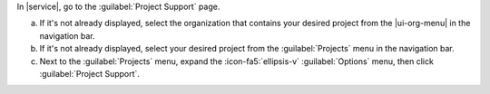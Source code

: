 In |service|, go to the :guilabel:`Project Support` page.

a. If it's not already displayed, select the organization that
   contains your desired project from the |ui-org-menu| in the
   navigation bar.

#. If it's not already displayed, select your desired project
   from the :guilabel:`Projects` menu in the navigation bar.

#. Next to the :guilabel:`Projects` menu, expand the
   :icon-fa5:`ellipsis-v` :guilabel:`Options` menu, then click 
   :guilabel:`Project Support`.
